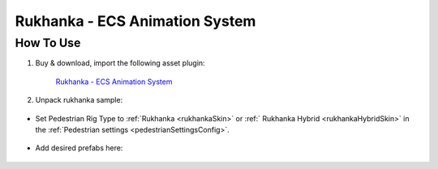 .. _rukhanka:

Rukhanka - ECS Animation System
============

How To Use
------------

#. Buy & download, import the following asset plugin:

	`Rukhanka - ECS Animation System <https://assetstore.unity.com/packages/tools/animation/rukhanka-ecs-animation-system-241472>`_

#. Unpack rukhanka sample:

	.. image:: /images/integration/rukhanka1.png	

* Set Pedestrian Rig Type to  :ref:`Rukhanka <rukhankaSkin>` or :ref:` Rukhanka Hybrid <rukhankaHybridSkin>` in the :ref:`Pedestrian settings <pedestrianSettingsConfig>`.

	.. image:: /images/integration/rukhanka4.png	
	
* Add desired prefabs here:

	.. image:: /images/integration/rukhanka2.png	
	
	.. image:: /images/integration/rukhanka3.png